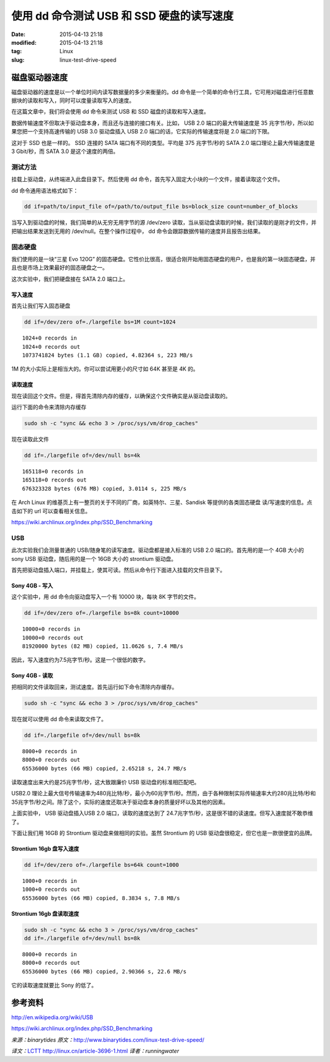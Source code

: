 使用 dd 命令测试 USB 和 SSD 硬盘的读写速度
##########################################

:date: 2015-04-13 21:18
:modified: 2015-04-13 21:18
:tag: Linux
:slug: linux-test-drive-speed

磁盘驱动器速度
==============

磁盘驱动器的速度是以一个单位时间内读写数据量的多少来衡量的。dd 命令是一个简单的命令行工具，它可用对磁盘进行任意数据块的读取和写入，同时可以度量读取写入的速度。

在这篇文章中，我们将会使用 dd 命令来测试 USB 和 SSD 磁盘的读取和写入速度。

数据传输速度不但取决于驱动盘本身，而且还与连接的接口有关。比如， USB 2.0 端口的最大传输速度是 35 兆字节/秒，所以如果您把一个支持高速传输的 USB 3.0 驱动盘插入 USB 2.0 端口的话，它实际的传输速度将是 2.0 端口的下限。

这对于 SSD 也是一样的。 SSD 连接的 SATA 端口有不同的类型。平均是 375 兆字节/秒的 SATA 2.0 端口理论上最大传输速度是 3 Gbit/秒，而 SATA 3.0 是这个速度的两倍。

测试方法
--------

挂载上驱动盘，从终端进入此盘目录下。然后使用 dd 命令，首先写入固定大小块的一个文件，接着读取这个文件。

dd 命令通用语法格式如下：

.. code-block:: shell

    dd if=path/to/input_file of=/path/to/output_file bs=block_size count=number_of_blocks

当写入到驱动盘的时候，我们简单的从无穷无用字节的源 /dev/zero 读取，当从驱动盘读取的时候，我们读取的是刚才的文件，并把输出结果发送到无用的 /dev/null。在整个操作过程中， dd 命令会跟踪数据传输的速度并且报告出结果。


固态硬盘
--------

我们使用的是一块“三星 Evo 120G” 的固态硬盘。它性价比很高，很适合刚开始用固态硬盘的用户，也是我的第一块固态硬盘，并且也是市场上效果最好的固态硬盘之一。

这次实验中，我们把硬盘接在 SATA 2.0 端口上。


写入速度
^^^^^^^^

首先让我们写入固态硬盘

.. code-block:: shell

    dd if=/dev/zero of=./largefile bs=1M count=1024

::

    1024+0 records in
    1024+0 records out
    1073741824 bytes (1.1 GB) copied, 4.82364 s, 223 MB/s

1M 的大小实际上是相当大的。你可以尝试用更小的尺寸如 64K 甚至是 4K 的。

读取速度
^^^^^^^^

现在读回这个文件。但是，得首先清除内存的缓存，以确保这个文件确实是从驱动盘读取的。

运行下面的命令来清除内存缓存

.. code-block:: shell

    sudo sh -c "sync && echo 3 > /proc/sys/vm/drop_caches"

现在读取此文件

.. code-block:: shell

    dd if=./largefile of=/dev/null bs=4k

::

    165118+0 records in
    165118+0 records out
    676323328 bytes (676 MB) copied, 3.0114 s, 225 MB/s

在 Arch Linux 的维基页上有一整页的关于不同的厂商，如英特尔、三星、Sandisk 等提供的各类固态硬盘 读/写速度的信息。点击如下的 url 可以查看相关信息。

https://wiki.archlinux.org/index.php/SSD_Benchmarking

USB
---

此次实验我们会测量普通的 USB/随身笔的读写速度。驱动盘都是接入标准的 USB 2.0 端口的。首先用的是一个 4GB 大小的 sony USB 驱动盘，随后用的是一个 16GB 大小的 strontium 驱动盘。

首先把驱动盘插入端口，并挂载上，使其可读。然后从命令行下面进入挂载的文件目录下。

Sony 4GB - 写入
^^^^^^^^^^^^^^^

这个实验中，用 dd 命令向驱动盘写入一个有 10000 块，每块 8K 字节的文件。

.. code-block:: shell

    dd if=/dev/zero of=./largefile bs=8k count=10000

::

    10000+0 records in
    10000+0 records out
    81920000 bytes (82 MB) copied, 11.0626 s, 7.4 MB/s

因此，写入速度约为7.5兆字节/秒。这是一个很低的数字。

Sony 4GB - 读取
^^^^^^^^^^^^^^^

把相同的文件读取回来，测试速度。首先运行如下命令清除内存缓存。

.. code-block:: shell

    sudo sh -c "sync && echo 3 > /proc/sys/vm/drop_caches"

现在就可以使用 dd 命令来读取文件了。

.. code-block:: shell

    dd if=./largefile of=/dev/null bs=8k

::

    8000+0 records in
    8000+0 records out
    65536000 bytes (66 MB) copied, 2.65218 s, 24.7 MB/s

读取速度出来大约是25兆字节/秒，这大致跟廉价 USB 驱动盘的标准相匹配吧。

USB2.0 理论上最大信号传输速率为480兆比特/秒，最小为60兆字节/秒。然而，由于各种限制实际传输速率大约280兆比特/秒和35兆字节/秒之间。除了这个，实际的速度还取决于驱动盘本身的质量好坏以及其他的因素。

上面实验中， USB 驱动盘插入USB 2.0 端口，读取的速度达到了 24.7兆字节/秒，这是很不错的读速度。但写入速度就不敢恭维了。

下面让我们用 16GB 的 Strontium 驱动盘来做相同的实验。虽然 Strontium 的 USB 驱动盘很稳定，但它也是一款很便宜的品牌。

Strontium 16gb 盘写入速度
^^^^^^^^^^^^^^^^^^^^^^^^^

.. code-block:: shell

    dd if=/dev/zero of=./largefile bs=64k count=1000

::

    1000+0 records in
    1000+0 records out
    65536000 bytes (66 MB) copied, 8.3834 s, 7.8 MB/s

Strontium 16gb 盘读取速度
^^^^^^^^^^^^^^^^^^^^^^^^^

.. code-block:: shell

    sudo sh -c "sync && echo 3 > /proc/sys/vm/drop_caches"
    dd if=./largefile of=/dev/null bs=8k

::

    8000+0 records in
    8000+0 records out
    65536000 bytes (66 MB) copied, 2.90366 s, 22.6 MB/s

它的读取速度就要比 Sony 的低了。

参考资料
========

http://en.wikipedia.org/wiki/USB

https://wiki.archlinux.org/index.php/SSD_Benchmarking


*来源：binarytides* *原文：*\ http://www.binarytides.com/linux-test-drive-speed/

*译文：*\ `LCTT <http://lctt.github.io/>`_ http://linux.cn/article-3696-1.html *译者：runningwater*
